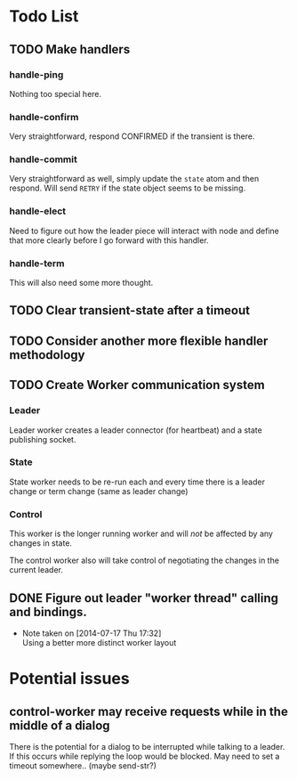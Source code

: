 * Todo List

** TODO Make handlers
*** handle-ping
    Nothing too special here.
*** handle-confirm
    Very straightforward, respond CONFIRMED if the transient is there.
*** handle-commit
    Very straightforward as well, simply update the =state= atom and
    then respond. Will send =RETRY= if the state object seems to be missing.
*** handle-elect
    Need to figure out how the leader piece will interact with node
    and define that more clearly before I go forward with this handler.
*** handle-term
    This will also need some more thought.

** TODO Clear transient-state after a timeout

** TODO Consider another more flexible handler methodology

** TODO Create Worker communication system

*** Leader

    Leader worker creates a leader connector (for heartbeat) and a
    state publishing socket. 

*** State
    
    State worker needs to be re-run each and every time there is a
    leader change or term change (same as leader change)

*** Control

    This worker is the longer running worker and will /not/ be
    affected by any changes in state.
    
    The control worker also will take control of negotiating the
    changes in the current leader.

** DONE Figure out leader "worker thread" calling and bindings.
   CLOSED: [2014-07-17 Thu 17:32]
   - Note taken on [2014-07-17 Thu 17:32] \\
     Using a better more distinct worker layout

* Potential issues

** control-worker may receive requests while in the middle of a dialog
   There is the potential for a dialog to be interrupted while talking
   to a leader. If this occurs while replying the loop would be
   blocked. May need to set a timeout somewhere.. (maybe send-str?)

